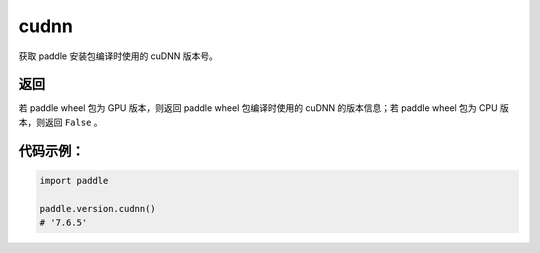 .. _cn_api_paddle_version_cudnn:

cudnn
-------------------------------

.. py:function:: paddle.version.cudnn()

获取 paddle 安装包编译时使用的 cuDNN 版本号。


返回
:::::::::

若 paddle wheel 包为 GPU 版本，则返回 paddle wheel 包编译时使用的 cuDNN 的版本信息；若 paddle wheel 包为 CPU 版本，则返回 ``False`` 。

代码示例：
::::::::::

.. code-block:: python

    import paddle

    paddle.version.cudnn()
    # '7.6.5'
